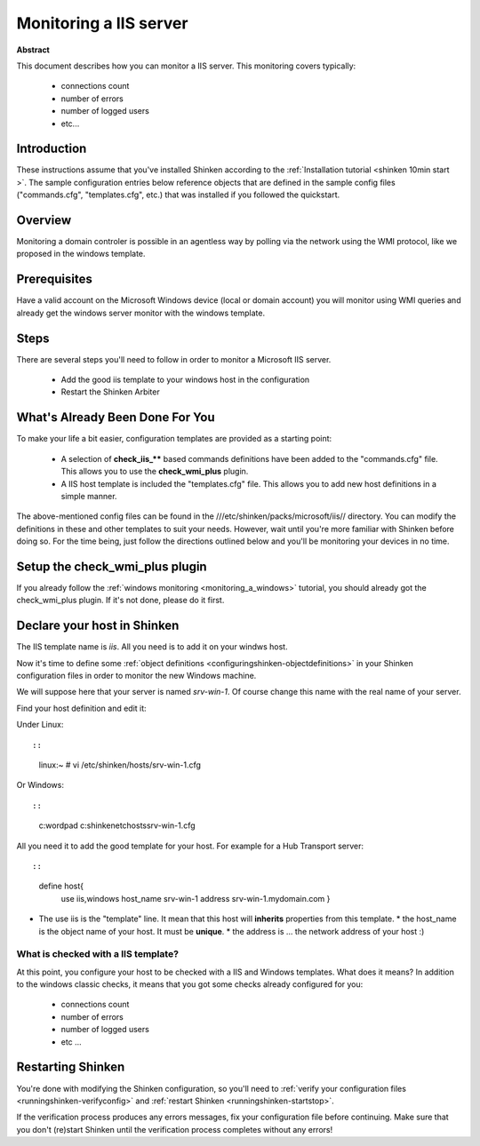 .. _iis:



Monitoring a IIS server
=======================


**Abstract**

This document describes how you can monitor a IIS server. This monitoring covers typically:

  * connections count
  * number of errors
  * number of logged users
  * etc...



Introduction 
-------------


These instructions assume that you've installed Shinken according to the :ref:`Installation tutorial <shinken 10min start >`. The sample configuration entries below reference objects that are defined in the sample config files ("commands.cfg", "templates.cfg", etc.) that was installed if you followed the quickstart.



Overview 
---------


Monitoring a domain controler is possible in an agentless way by polling via the network using the WMI protocol, like we proposed in the windows template.



Prerequisites 
--------------


Have a valid account on the Microsoft Windows device (local or domain account) you will monitor using WMI queries and already get the windows server monitor with the windows template.



Steps 
------


There are several steps you'll need to follow in order to monitor a Microsoft IIS server.

  - Add the good iis template to your windows host in the configuration
  - Restart the Shinken Arbiter




What's Already Been Done For You 
---------------------------------


To make your life a bit easier, configuration templates are provided as a starting point:

  * A selection of **check_iis_**** based commands definitions have been added to the "commands.cfg" file. This allows you to use the **check_wmi_plus** plugin.
  * A IIS host template is included the "templates.cfg" file. This allows you to add new host definitions in a simple manner.

The above-mentioned config files can be found in the ///etc/shinken/packs/microsoft/iis// directory. You can modify the definitions in these and other templates to suit your needs. However, wait until you're more familiar with Shinken before doing so. For the time being, just follow the directions outlined below and you'll be monitoring your devices in no time.



Setup the check_wmi_plus plugin 
--------------------------------


If you already follow the :ref:`windows monitoring <monitoring_a_windows>` tutorial, you should already got the check_wmi_plus plugin. If it's not done, please do it first.



Declare your host in Shinken 
-----------------------------


The IIS template name is *iis*. All you need is to add it on your windws host.

Now it's time to define some :ref:`object definitions <configuringshinken-objectdefinitions>` in your Shinken configuration files in order to monitor the new Windows machine.

We will suppose here that your server is named *srv-win-1*. Of course change this name with the real name of your server.

Find your host definition and edit it:

Under Linux:
  
::

  
  
::

  linux:~ # vi /etc/shinken/hosts/srv-win-1.cfg
  
Or Windows:
  
::

  
  
::

  c:\ wordpad   c:\shinken\etc\hosts\srv-win-1.cfg
  
  
All you need it to add the good template for your host. For example for a Hub Transport server:
  
::

  
  
::

  define host{
      use             iis,windows
      host_name       srv-win-1
      address         srv-win-1.mydomain.com
      }
  
  

* The use iis is the "template" line. It mean that this host will **inherits** properties from this template.
  * the host_name is the object name of your host. It must be **unique**.
  * the address is ... the network address of your host :)



What is checked with a IIS template? 
~~~~~~~~~~~~~~~~~~~~~~~~~~~~~~~~~~~~~


At this point, you configure your host to be checked with a IIS and Windows templates. What does it means? In addition to the windows classic checks, it means that you got some checks already configured for you:

  * connections count
  * number of errors
  * number of logged users
  * etc ...



Restarting Shinken 
-------------------


You're done with modifying the Shinken configuration, so you'll need to :ref:`verify your configuration files <runningshinken-verifyconfig>` and :ref:`restart Shinken <runningshinken-startstop>`.

If the verification process produces any errors messages, fix your configuration file before continuing. Make sure that you don't (re)start Shinken until the verification process completes without any errors!
